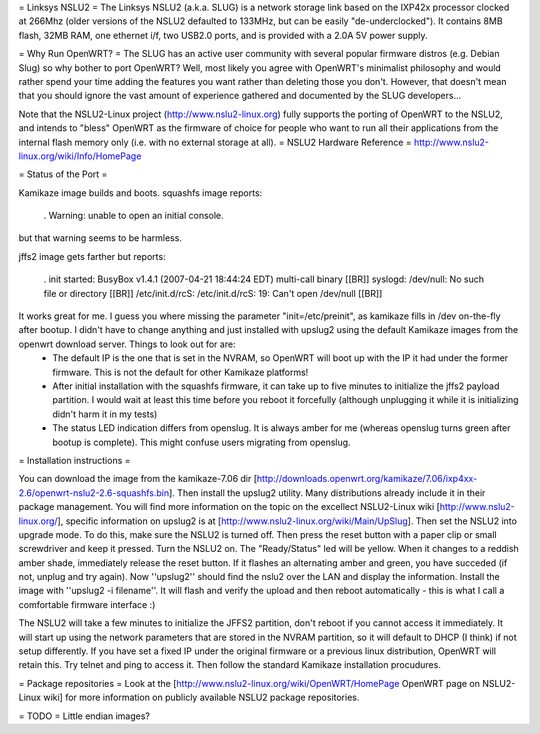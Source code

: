 = Linksys NSLU2 =
The Linksys NSLU2 (a.k.a. SLUG) is a network storage link based on the IXP42x processor clocked  at 266Mhz (older versions of the NSLU2 defaulted to 133MHz, but can be easily "de-underclocked").  It contains 8MB flash, 32MB RAM, one ethernet i/f, two USB2.0 ports, and is provided  with a 2.0A 5V power supply.

= Why Run OpenWRT? =
The SLUG has an active user community with several popular firmware distros (e.g. Debian Slug)  so why bother to port OpenWRT?  Well, most likely you agree with OpenWRT's minimalist philosophy  and would rather spend your time adding the features you want rather than deleting those you don't. However, that doesn't mean that you should ignore the vast amount of experience gathered and documented by the SLUG developers...

Note that the NSLU2-Linux project (http://www.nslu2-linux.org) fully supports the porting of OpenWRT to the NSLU2, and intends to "bless" OpenWRT as the firmware of choice for people who want to run all their applications from the internal flash memory only (i.e. with no external storage at all).
= NSLU2 Hardware Reference =
http://www.nslu2-linux.org/wiki/Info/HomePage

= Status of the Port =

Kamikaze image builds and boots.  squashfs image reports:

 . Warning: unable to open an initial console.

but that warning seems to be harmless.

jffs2 image gets farther but reports:

 . init started:  BusyBox v1.4.1 (2007-04-21 18:44:24 EDT) multi-call binary [[BR]] syslogd: /dev/null: No such file or directory [[BR]] /etc/init.d/rcS: /etc/init.d/rcS: 19: Can't open /dev/null [[BR]]

It works great for me. I guess you where missing the parameter "init=/etc/preinit", as kamikaze fills in /dev on-the-fly after bootup. I didn't have to change anything and just installed with upslug2 using the default Kamikaze images from the openwrt download server. Things to look out for are:
 * The default IP is the one that is set in the NVRAM, so OpenWRT will boot up with the IP it had under the former firmware. This is not the default for other Kamikaze platforms!
 * After initial installation with the squashfs firmware, it can take up to five minutes to initialize the jffs2 payload partition. I would wait at least this time before you reboot it forcefully (although unplugging it while it is initializing didn't harm it in my tests)
 * The status LED indication differs from openslug. It is always amber for me (whereas openslug turns green after bootup is complete). This might confuse users migrating from openslug.

= Installation instructions =

You can download the image from the kamikaze-7.06 dir [http://downloads.openwrt.org/kamikaze/7.06/ixp4xx-2.6/openwrt-nslu2-2.6-squashfs.bin]. Then install the upslug2 utility. Many distributions already include it in their package management. You will find more information on the topic on the excellect NSLU2-Linux wiki [http://www.nslu2-linux.org/], specific information on upslug2 is at [http://www.nslu2-linux.org/wiki/Main/UpSlug]. Then set the NSLU2 into upgrade mode. To do this, make sure the NSLU2 is turned off. Then press the reset button with a paper clip or small screwdriver and keep it pressed. Turn the NSLU2 on. The "Ready/Status" led will be yellow. When it changes to a reddish amber shade, immediately release the reset button. If it flashes an alternating amber and green, you have succeded (if not, unplug and try again). Now ''upslug2'' should find the nslu2 over the LAN and display the information. Install the image with ''upslug2 -i filename''. It will flash and verify the upload and then reboot automatically - this is what I call a comfortable firmware interface :)

The NSLU2 will take a few minutes to initialize the JFFS2 partition, don't reboot if you cannot access it immediately. It will start up using the network parameters that are stored in the NVRAM partition, so it will default to DHCP (I think) if not setup differently. If you have set a fixed IP under the original firmware or a previous linux distribution, OpenWRT will retain this. Try telnet and ping to access it. Then follow the standard Kamikaze installation procudures.

= Package repositories =
Look at the [http://www.nslu2-linux.org/wiki/OpenWRT/HomePage OpenWRT page on NSLU2-Linux wiki] for more information on publicly available NSLU2 package repositories.

= TODO =
Little endian images?
